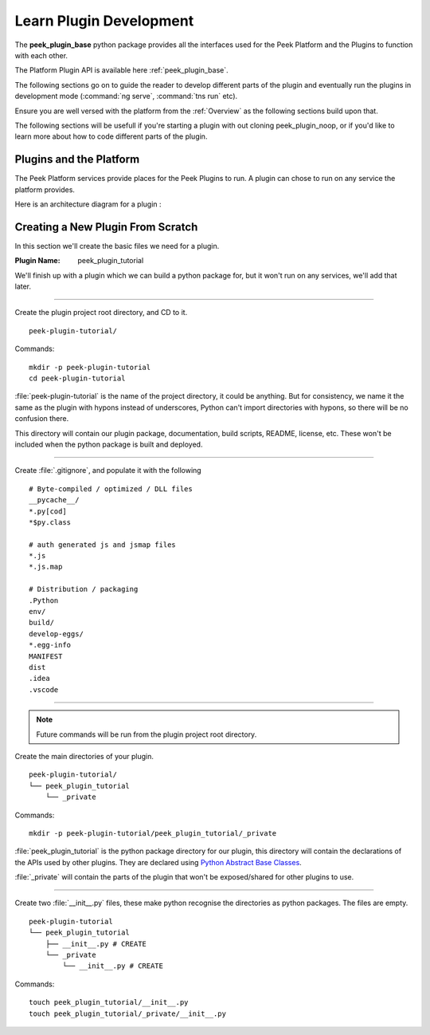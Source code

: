 .. _learn_plugin_development:

========================
Learn Plugin Development
========================

The **peek_plugin_base** python package provides all the interfaces used for the Peek
Platform and the Plugins to function with each other.

The Platform Plugin API is available here  :ref:`peek_plugin_base`.

The following sections go on to guide the reader to develop different parts of the plugin
and eventually run the plugins in development mode
(:command:`ng serve`, :command:`tns run` etc).

Ensure you are well versed with the platform from the :ref:`Overview` as the following
sections build upon that.

The following sections will be usefull if you're starting a plugin with out cloning
peek_plugin_noop, or if you'd like to learn more about how to code different parts
of the plugin.

Plugins and the Platform
------------------------


The Peek Platform services provide places for the Peek Plugins to run.
A plugin can chose to run on any service the platform provides.

Here is an architecture diagram for a plugin :

.. image:: LearnPluginOverview.png

Creating a New Plugin From Scratch
----------------------------------

In this section we'll create the basic files we need for a plugin.

:Plugin Name: peek_plugin_tutorial

We'll finish up with a plugin which we can build a python package for, but it won't
run on any services, we'll add that later.

----

Create the plugin project root directory, and CD to it. ::

        peek-plugin-tutorial/

Commands: ::

        mkdir -p peek-plugin-tutorial
        cd peek-plugin-tutorial

:file:`peek-plugin-tutorial` is the name of the project directory, it could be anything.
But for consistency, we name it the same as the plugin with hypons instead of underscores,
Python can't import directories with hypons, so there will be no confusion there.

This directory will contain our plugin package, documentation, build scripts, README,
license, etc. These won't be included when the python package is built and deployed.

----

Create :file:`.gitignore`, and populate it with the following ::

        # Byte-compiled / optimized / DLL files
        __pycache__/
        *.py[cod]
        *$py.class

        # auth generated js and jsmap files
        *.js
        *.js.map

        # Distribution / packaging
        .Python
        env/
        build/
        develop-eggs/
        *.egg-info
        MANIFEST
        dist
        .idea
        .vscode




----

.. note:: Future commands will be run from the plugin project root directory.

Create the main directories of your plugin. ::

        peek-plugin-tutorial/
        └── peek_plugin_tutorial
            └── _private

Commands: ::

        mkdir -p peek-plugin-tutorial/peek_plugin_tutorial/_private

:file:`peek_plugin_tutorial` is the python package directory for our plugin, this
directory will contain the declarations of the APIs used by other plugins. They are
declared using
`Python Abstract Base Classes <https://docs.python.org/3.5/library/abc.html>`_.

:file:`_private` will contain the parts of the plugin that won't be exposed/shared
for other plugins to use.

----

Create two :file:`__init__.py` files, these make python recognise the directories as
python packages. The files are empty. ::


        peek-plugin-tutorial
        └── peek_plugin_tutorial
            ├── __init__.py # CREATE
            └── _private
                └── __init__.py # CREATE

Commands: ::

        touch peek_plugin_tutorial/__init__.py
        touch peek_plugin_tutorial/_private/__init__.py
